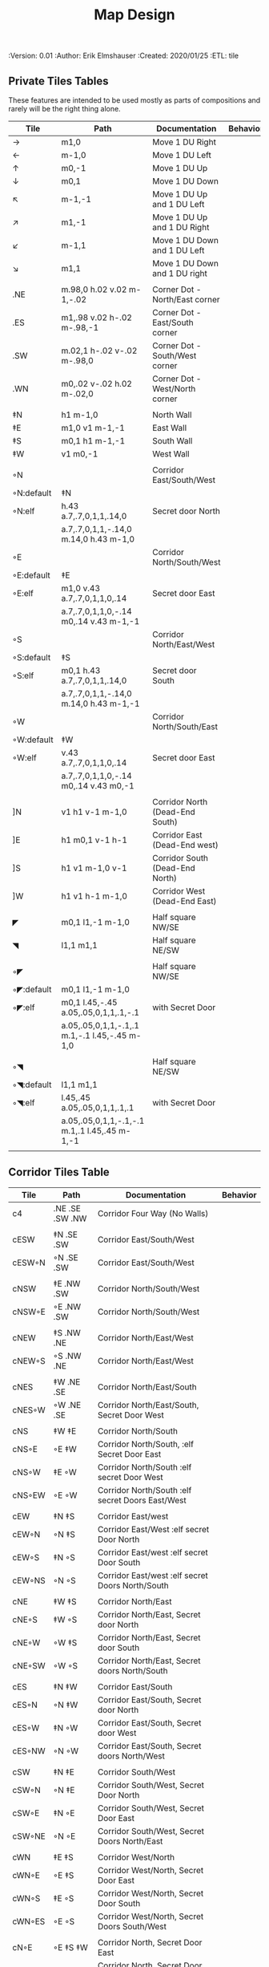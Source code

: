 #+TITLE: Map Design
#+PROPERTIES:
 :Version: 0.01
 :Author: Erik Elmshauser
 :Created: 2020/01/25
 :ETL: tile
 :END:

* Overview

This file provides tables of drawing instruction sets for common
map features such as corridor, secret doors, chambers, special areas and stairs.

See Design.org for details about the formatting of these tables.

* Tiles
  :PROPERTIES:
  :map-features: t
  :END:

** Private Tiles Tables
   :PROPERTIES:
   :name: private-map-features
   :MAP-FEATURES: t
   :END:

These features are intended to be used mostly as parts of compositions and rarely will be the right thing alone.


# #+NAME: private-map-features
| Tile       | Path                                          | Documentation                   | Behavior |
|------------+-----------------------------------------------+---------------------------------+----------|
| →          | m1,0                                          | Move 1 DU Right                 |          |
| ←          | m-1,0                                         | Move 1 DU Left                  |          |
| ↑          | m0,-1                                         | Move 1 DU Up                    |          |
| ↓          | m0,1                                          | Move 1 DU Down                  |          |
| ↖          | m-1,-1                                        | Move 1 DU Up and 1 DU Left      |          |
| ↗          | m1,-1                                         | Move 1 DU Up and 1 DU Right     |          |
| ↙          | m-1,1                                         | Move 1 DU Down and 1 DU Left    |          |
| ↘          | m1,1                                          | Move 1 DU Down and 1 DU right   |          |
|            |                                               |                                 |          |
| .NE        | m.98,0 h.02 v.02 m-1,-.02                     | Corner Dot - North/East corner  |          |
| .ES        | m1,.98 v.02 h-.02 m-.98,-1                    | Corner Dot - East/South corner  |          |
| .SW        | m.02,1 h-.02 v-.02 m-.98,0                    | Corner Dot - South/West corner  |          |
| .WN        | m0,.02 v-.02 h.02 m-.02,0                     | Corner Dot - West/North corner  |          |
|            |                                               |                                 |          |
| ‡N         | h1 m-1,0                                      | North Wall                      |          |
| ‡E         | m1,0 v1 m-1,-1                                | East Wall                       |          |
| ‡S         | m0,1 h1 m-1,-1                                | South Wall                      |          |
| ‡W         | v1 m0,-1                                      | West Wall                       |          |
|            |                                               |                                 |          |
| ◦N         |                                               | Corridor East/South/West        |          |
| ◦N:default | ‡N                                            |                                 |          |
| ◦N:elf     | h.43 a.7,.7,0,1,1,.14,0                       | Secret door North               |          |
|            | a.7,.7,0,1,1,-.14,0 m.14,0 h.43 m-1,0         |                                 |          |
| ◦E         |                                               | Corridor North/South/West       |          |
| ◦E:default | ‡E                                            |                                 |          |
| ◦E:elf     | m1,0 v.43 a.7,.7,0,1,1,0,.14                  | Secret door East                |          |
|            | a.7,.7,0,1,1,0,-.14 m0,.14 v.43 m-1,-1        |                                 |          |
| ◦S         |                                               | Corridor North/East/West        |          |
| ◦S:default | ‡S                                            |                                 |          |
| ◦S:elf     | m0,1 h.43 a.7,.7,0,1,1,.14,0                  | Secret door South               |          |
|            | a.7,.7,0,1,1,-.14,0 m.14,0 h.43 m-1,-1        |                                 |          |
| ◦W         |                                               | Corridor North/South/East       |          |
| ◦W:default | ‡W                                            |                                 |          |
| ◦W:elf     | v.43 a.7,.7,0,1,1,0,.14                       | Secret door East                |          |
|            | a.7,.7,0,1,1,0,-.14 m0,.14 v.43 m0,-1         |                                 |          |
|            |                                               |                                 |          |
| ]N         | v1 h1 v-1 m-1,0                               | Corridor North (Dead-End South) |          |
| ]E         | h1 m0,1 v-1 h-1                               | Corridor East (Dead-End west)   |          |
| ]S         | h1 v1 m-1,0 v-1                               | Corridor South (Dead-End North) |          |
| ]W         | h1 v1 h-1 m-1,0                               | Corridor West (Dead-End East)   |          |
|            |                                               |                                 |          |
| ◤          | m0,1 l1,-1 m-1,0                              | Half square NW/SE               |          |
| ◥          | l1,1 m1,1                                     | Half square NE/SW               |          |
|            |                                               |                                 |          |
| ◦◤         |                                               | Half square NW/SE               |          |
| ◦◤:default | m0,1 l1,-1 m-1,0                              |                                 |          |
| ◦◤:elf     | m0,1 l.45,-.45 a.05,.05,0,1,1,.1,-.1          | with Secret Door                |          |
|            | a.05,.05,0,1,1,-.1,.1 m.1,-.1 l.45,-.45 m-1,0 |                                 |          |
|            |                                               |                                 |          |
| ◦◥         |                                               | Half square NE/SW               |          |
| ◦◥:default | l1,1 m1,1                                     |                                 |          |
| ◦◥:elf     | l.45,.45 a.05,.05,0,1,1,.1,.1                 | with Secret Door                |          |
|            | a.05,.05,0,1,1,-.1,-.1 m.1,.1 l.45,.45 m-1,-1 |                                 |          |
|            |                                               |                                 |          |


** Corridor Tiles Table
   :PROPERTIES:
   :name: corridor-features
   :MAP-FEATURES: t

   :END:

# #+NAME: corridor-features
| Tile   | Path            | Documentation                                    | Behavior |
|--------+-----------------+--------------------------------------------------+----------|
| c4     | .NE .SE .SW .NW | Corridor Four Way (No Walls)                     |          |
|        |                 |                                                  |          |
| cESW   | ‡N .SE .SW      | Corridor East/South/West                         |          |
| cESW◦N | ◦N .SE .SW      | Corridor East/South/West                         |          |
|        |                 |                                                  |          |
| cNSW   | ‡E .NW .SW      | Corridor North/South/West                        |          |
| cNSW◦E | ◦E .NW .SW      | Corridor North/South/West                        |          |
|        |                 |                                                  |          |
| cNEW   | ‡S .NW .NE      | Corridor North/East/West                         |          |
| cNEW◦S | ◦S .NW .NE      | Corridor North/East/West                         |          |
|        |                 |                                                  |          |
| cNES   | ‡W .NE .SE      | Corridor North/East/South                        |          |
| cNES◦W | ◦W .NE .SE      | Corridor North/East/South, Secret Door West      |          |
|        |                 |                                                  |          |
| cNS    | ‡W ‡E           | Corridor North/South                             |          |
| cNS◦E  | ◦E ‡W           | Corridor North/South, :elf Secret Door East      |          |
| cNS◦W  | ‡E ◦W           | Corridor North/South :elf secret Door West       |          |
| cNS◦EW | ◦E ◦W           | Corridor North/South :elf secret Doors East/West |          |
|        |                 |                                                  |          |
| cEW    | ‡N ‡S           | Corridor East/west                               |          |
| cEW◦N  | ◦N ‡S           | Corridor East/West :elf secret Door North        |          |
| cEW◦S  | ‡N ◦S           | Corridor East/west :elf secret Door South        |          |
| cEW◦NS | ◦N ◦S           | Corridor East/west :elf secret Doors North/South |          |
|        |                 |                                                  |          |
| cNE    | ‡W ‡S           | Corridor North/East                              |          |
| cNE◦S  | ‡W ◦S           | Corridor North/East, Secret door North           |          |
| cNE◦W  | ◦W ‡S           | Corridor North/East, Secret door South           |          |
| cNE◦SW | ◦W ◦S           | Corridor North/East, Secret doors North/South    |          |
|        |                 |                                                  |          |
| cES    | ‡N ‡W           | Corridor East/South                              |          |
| cES◦N  | ◦N ‡W           | Corridor East/South, Secret door North           |          |
| cES◦W  | ‡N ◦W           | Corridor East/South, Secret door West            |          |
| cES◦NW | ◦N ◦W           | Corridor East/South, Secret doors North/West     |          |
|        |                 |                                                  |          |
| cSW    | ‡N ‡E           | Corridor South/West                              |          |
| cSW◦N  | ◦N ‡E           | Corridor South/West, Secret Door North           |          |
| cSW◦E  | ‡N ◦E           | Corridor South/West, Secret Door East            |          |
| cSW◦NE | ◦N ◦E           | Corridor South/West, Secret Doors North/East     |          |
|        |                 |                                                  |          |
| cWN    | ‡E ‡S           | Corridor West/North                              |          |
| cWN◦E  | ◦E ‡S           | Corridor West/North, Secret Door East            |          |
| cWN◦S  | ‡E ◦S           | Corridor West/North, Secret Door South           |          |
| cWN◦ES | ◦E ◦S           | Corridor West/North, Secret Doors South/West     |          |
|        |                 |                                                  |          |
| cN◦E   | ◦E ‡S ‡W        | Corridor North, Secret Door East                 |          |
| cN◦S   | ‡E ◦S ‡W        | Corridor North, Secret Door South                |          |
| cN◦W   | ‡E ‡S ◦W        | Corridor North, Secret Door West                 |          |
| cN◦ES  | ◦E ◦S ‡W        | Corridor North, Secret Doors East/South          |          |
| cN◦EW  | ◦E ‡S ◦W        | Corridor North, Secret Doors East/West           |          |
| cN◦SW  | ‡E ◦S ◦W        | Corridor North, Secret Doors South/West          |          |
| cN◦ESW | ◦E ◦S ◦W        | Corridor North, Secret Doors all sides           |          |
|        |                 |                                                  |          |
| cE◦N   | ◦N ‡S ‡W        | Corridor East, Secret Door North                 |          |
| cE◦S   | ‡N ◦S ‡W        | Corridor East, Secret Door South                 |          |
| cE◦W   | ‡N ‡S ◦W        | Corridor East, Secret Door West                  |          |
| cE◦NS  | ◦N ◦S ‡W        | Corridor East, Secret Doors North/South          |          |
| cE◦NW  | ◦N ‡S ◦W        | Corridor East, Secret Doors North/West           |          |
| cE◦SW  | ‡N ◦S ◦W        | Corridor East, Secret Doors South/West           |          |
| cE◦NSW | ◦N ◦S ◦W        | Corridor East, Secret Doors all sides            |          |
|        |                 |                                                  |          |
| cS◦N   | ◦N ‡E ‡W        | Corridor North, Secret Door North                |          |
| cS◦E   | ‡N ◦E ‡W        | Corridor North, Secret Door East                 |          |
| cS◦W   | ‡N ‡E ◦W        | Corridor North, Secret Door West                 |          |
| cS◦NE  | ◦N ◦E ‡W        | Corridor North, Secret Doors North/East          |          |
| cS◦NW  | ◦N ‡E ◦W        | Corridor North, Secret Doors North/West          |          |
| cS◦EW  | ‡N ◦E ◦W        | Corridor North, Secret Doors East/West           |          |
| cS◦NEW | ◦N ◦E ◦W        | Corridor North, Secret Doors all sides           |          |
|        |                 |                                                  |          |
| cW◦N   | ◦N ‡E ‡S        | Corridor West, Secret Door North                 |          |
| cW◦E   | ‡N ◦E ‡S        | Corridor West, Secret Door East                  |          |
| cW◦S   | ‡N ‡E ◦S        | Corridor West, Secret Door South                 |          |
| cW◦NE  | ◦N ◦E ‡S        | Corridor West, Secret Doors North/East           |          |
| cW◦NS  | ◦N ‡E ◦S        | Corridor West, Secret Doors North/South          |          |
| cW◦ES  | ‡N ◦E ◦S        | Corridor West, Secret Doors East/South           |          |
| cW◦NES | ◦N ◦E ◦S        | Corridor West, Secret Doors all sides            |          |
|        |                 |                                                  |          |


** Area Tiles Table
   :PROPERTIES:
   :name: area-features
   :MAP-FEATURES: t
   :END:

# #+NAME: area-features
| Tile | Path                                                      | Documentation                | Behavior |
|---------+-----------------------------------------------------------+------------------------------+----------|
| A2      | <text x=".85" y="1.15" font-size=".5" fill="red">A</text> | Mark an area with a text tag |          |
|         |                                                           |                              |          |


** Chamber Tiles Table
   :PROPERTIES:
   :name: chamber-features
   :MAP-FEATURES: t
   :END:

# #+NAME: chamber-features
| Tile       | Path                          | Documentation                                                   | Behavior |
|------------+-------------------------------+-----------------------------------------------------------------+----------|
| 10◦N       | ]N ◦N                         | 10x10 chamber, secret door North                                |          |
| 10◦E       | ]E ◦E                         | 10x10 chamber, secret door East                                 |          |
| 10◦S       | ]S ◦S                         | 10x10 chamber, secret door South                                |          |
| 10◦W       | ]W ◦W                         | 10x10 chamber, secret door West                                 |          |
|            |                               |                                                                 |          |
| 20◦N-W     | ‡W ◦N → ‡N ‡E ↓ ‡E ‡S ← ‡S ‡W | 20x20 chamber, Secret door in Western half of nothern wall      |          |
| 20◦N-E     | ‡W ‡N → ◦N ‡E ↓ ‡E ‡S ← ‡S ‡W | 20x20 chamber, Secret door in Eastern half of nothern wall      |          |
| 20◦E-N     | ‡W ‡N → ‡N ◦E ↓ ‡E ‡S ← ‡S ‡W | 20x20 chamber, Secret door in Northern half of Eastern Wall     |          |
| 20◦E-S     | ‡W ‡N → ‡N ‡E ↓ ◦E ‡S ← ‡S ‡W | 20x20 chamber, Secret door in Southern half of Eastern Wall     |          |
| 20◦S-E     | ‡W ‡N → ‡N ‡E ↓ ‡E ◦S ← ‡S ‡W | 20x20 chamber, Secret door in Eastern half of Southern Wall     |          |
| 20◦S-W     | ‡W ‡N → ‡N ‡E ↓ ‡E ‡S ← ◦S ‡W | 20x20 chamber, Secret door in Western half of Southern Wall     |          |
| 20◦W-S     | ‡W ‡N → ‡N ‡E ↓ ‡E ‡S ← ‡S ◦W | 20x20 chamber, Secret door in Southern half of Westrern Wall    |          |
| 20◦W-N     | ◦W ‡N → ‡N ‡E ↓ ‡E ‡S ← ‡S ‡W | 20x20 chamber, Secret door in Northern half of Western Wall     |          |
|            |                               |                                                                 |          |
| 20◦W-N◦N-W | ◦W ◦N → ‡N ‡E ↓ ‡E ‡S ← ‡S ‡W | 20x20 chamber, Secret doors West (Northern) and North (Western) |          |


** Special Chamber Tiles Table
   :PROPERTIES:
   :name: special-chamber-features
   :MAP-FEATURES: t
   :END:

# #+NAME: special-chamber-features
| Tile | Path                                                                  | Documentation                    | Behavior |
|------+-----------------------------------------------------------------------+----------------------------------+----------|
| GS   | ‡W ‡N → ‡N ‡E → ↓ ‡N ‡E ↓ ‡E ↓ ‡E ‡S ← ‡S ← ← ‡S ‡W ↑ ‡W ↑ ‡W ‡N      | General Store                    |          |
|      | <text x=".5" y="2.25" font-size=".6" fill="blue">General Store</text> |                                  |          |
|      |                                                                       |                                  |          |
| B-E  | ◤ → ‡N → ◥ ↓ ◦E ↓ ◤ ← ‡S ← ◥ ↑ ‡W                                     | Balrog chamber, Secret door east |          |


